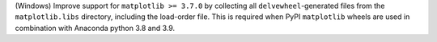 (Windows) Improve support for ``matplotlib >= 3.7.0`` by collecting all
``delvewheel``-generated files from the ``matplotlib.libs`` directory,
including the load-order file. This is required when PyPI ``matplotlib``
wheels are used in combination with Anaconda python 3.8 and 3.9.
